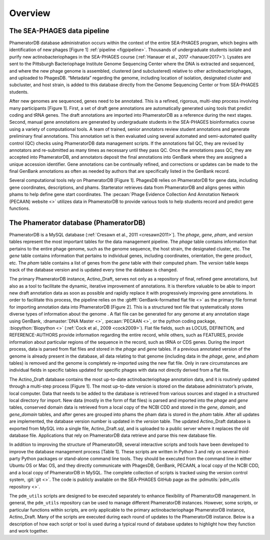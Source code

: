 Overview
========


The SEA-PHAGES data pipeline
----------------------------

PhameratorDB database administration occurs within the context of the entire SEA-PHAGES program, which begins with identification of new phages [Figure 1] :ref:`pipeline <figpipeline>`. Thousands of undergraduate students isolate and purify new actinobacteriophages in the SEA-PHAGES course (:ref:`Hanauer et al., 2017 <hanauer2017>`). Lysates are sent to the Pittsburgh Bacteriophage Institute Genome Sequencing Center where the DNA is extracted and sequenced, and where the new phage genome is assembled, clustered (and subclustered) relative to other actinobacteriophages, and uploaded to PhagesDB. “Metadata” regarding the genome, including location of isolation, designated cluster and subcluster, and host strain, is added to this database directly from the Genome Sequencing Center or from SEA-PHAGES students.

After new genomes are sequenced, genes need to be annotated. This is a refined, rigorous, multi-step process involving many participants [Figure 1]. First, a set of draft gene annotations are automatically generated using tools that predict coding and tRNA genes. The draft annotations are imported into PhameratorDB as a reference during the next stages. Second, manual gene annotations are generated by undergraduate students in the SEA-PHAGES bioinformatics course using a variety of computational tools. A team of trained, senior annotators review student annotations and generate preliminary final annotations. This annotation set is then evaluated using several automated and semi-automated quality control (QC) checks using PhameratorDB data management scripts. If the annotations fail QC, they are revised by annotators and re-submitted as many times as necessary until they pass QC. Once the annotations pass QC, they are accepted into PhameratorDB, and annotators deposit the final annotations into GenBank where they are assigned a unique accession identifier. Gene annotations can be continually refined, and corrections or updates can be made to the final GenBank annotations as often as needed by authors that are specifically listed in the GenBank record.

Several computational tools rely on PhameratorDB [Figure 1]. PhagesDB relies on PhameratorDB for gene data, including gene coordinates, descriptions, and phams. Starterator retrieves data from PhameratorDB and aligns genes within phams to help define gene start coordinates. The :pecaan:`Phage Evidence Collection And Annotation Network (PECAAN) website <>` utilizes data in PhameratorDB to provide various tools to help students record and predict gene functions.



The Phamerator database (PhameratorDB)
--------------------------------------

PhameratorDB is a MySQL database (:ref:`Cresawn et al., 2011 <cresawn2011>`]. The *phage*, *gene*, *pham*, and *version* tables represent the most important tables for the data management pipeline. The *phage* table contains information that pertains to the entire phage genome, such as the genome sequence, the host strain, the designated cluster, etc. The *gene* table contains information that pertains to individual genes, including coordinates, orientation, the gene product, etc. The *pham* table contains a list of genes from the *gene* table with their computed pham. The *version* table keeps track of the database version and is updated every time the database is changed.

The primary PhameratorDB instance, Actino_Draft, serves not only as a repository of final, refined gene annotations, but also as a tool to facilitate the dynamic, iterative improvement of annotations. It is therefore valuable to be able to import new draft annotation data as soon as possible and rapidly replace it with progressively improving gene annotations. In order to facilitate this process, the pipeline relies on the :gbfff:`GenBank-formatted flat file <>` as the primary file format for importing annotation data into PhameratorDB [Figure 2]. This is a structured text file that systematically stores diverse types of information about the genome . A flat file can be generated for any genome at any annotation stage using GenBank, :dnamaster:`DNA Master <>`, :pecaan:`PECAAN <>`, or the python coding package, :biopython:`Biopython <>` (:ref:`Cock et al., 2009 <cock2009>`). Flat file fields, such as LOCUS, DEFINITION, and REFERENCE-AUTHORS provide information regarding the entire record, while others, such as FEATURES, provide information about particular regions of the sequence in the record, such as tRNA or CDS genes. During the import process, data is parsed from flat files and stored in the *phage* and *gene* tables. If a previous annotated version of the genome is already present in the database, all data relating to that genome (including data in the *phage*, *gene*, and *pham* tables) is removed and the genome is completely re-imported using the new flat file. Only in rare circumstances are individual fields in specific tables updated for specific phages with data not directly derived from a flat file.

The Actino_Draft database contains the most up-to-date actinobacteriophage annotation data, and it is routinely updated through a multi-step process [Figure 1]. The most up-to-date version is stored on the database administrator’s private, local computer. Data that needs to be added to the database is retrieved from various sources and staged in a structured local directory for import. New data (mostly in the form of flat files) is parsed and imported into the *phage* and *gene* tables, conserved domain data is retrieved from a local copy of the NCBI CDD and stored in the *gene*, *domain*, and *gene_domain* tables, and after genes are grouped into phams the pham data is stored in the *pham* table. After all updates are implemented, the database version number is updated in the *version* table. The updated Actino_Draft database is exported from MySQL into a single file, Actino_Draft.sql, and is uploaded to a public server where it replaces the old database file. Applications that rely on PhameratorDB data retrieve and parse this new database file.

In addition to improving the structure of PhameratorDB, several interactive scripts and tools have been developed to improve the database management process [Table 1]. These scripts are written in Python 3 and rely on several third-party Python packages or stand-alone command line tools. They should be executed from the command line in either Ubuntu OS or Mac OS, and they directly communicate with PhagesDB, GenBank, PECAAN, a local copy of the NCBI CDD, and a local copy of PhameratorDB in MySQL. The complete collection of scripts is tracked using the version control system, :git:`git <>`. The code is publicly available on the SEA-PHAGES GitHub page as the :pdmutils:`pdm_utils repository <>`.


.. csv-table:: pdm_utils tools
    :file: ../images/pipeline_stages.csv



The ``pdm_utils`` scripts are designed to be executed separately to enhance flexibility of PhameratorDB management. In general, the ``pdm_utils`` repository can be used to manage different PhameratorDB instances. However, some scripts, or particular functions within scripts, are only applicable to the primary actinobacteriophage PhameratorDB instance, Actino_Draft. Many of the scripts are executed during each round of updates to the PhameratorDB instance. Below is a description of how each script or tool is used during a typical round of database updates to highlight how they function and work together.
